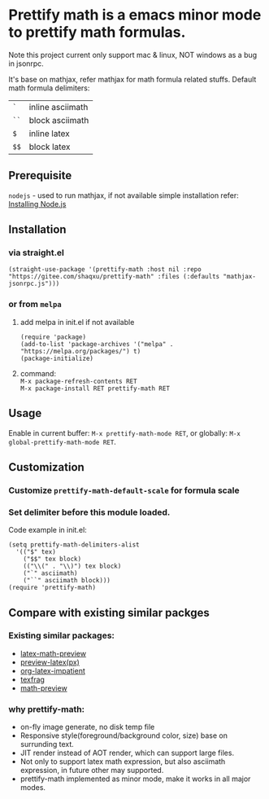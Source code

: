 #+OPTIONS: \n:t

* Prettify math is a emacs minor mode to prettify math formulas.
Note this project current only support mac & linux, NOT windows as a bug in jsonrpc.


[[./prettify-math-demo.gif]]

It's base on mathjax, refer mathjax for math formula related stuffs. Default math formula delimiters:
| ~`~  | inline asciimath |
| ~``~ | block asciimath  |
| ~$~  | inline latex     |
| ~$$~ | block latex      |


** Prerequisite
~nodejs~ - used to run mathjax, if not available simple installation refer: [[https://nodejs.dev/download/package-manager][Installing Node.js]]

** Installation
*** via straight.el
#+begin_src elisp
(straight-use-package '(prettify-math :host nil :repo "https://gitee.com/shaqxu/prettify-math" :files (:defaults "mathjax-jsonrpc.js")))
#+end_src

*** or from ~melpa~
1. add melpa in init.el if not available
   #+begin_src elisp
   (require 'package)
   (add-to-list 'package-archives '("melpa" . "https://melpa.org/packages/") t)
   (package-initialize)
   #+end_src

2. command:
   ~M-x package-refresh-contents RET~
   ~M-x package-install RET prettify-math RET~



** Usage
Enable in current buffer: ~M-x prettify-math-mode RET~, or globally: ~M-x global-prettify-math-mode RET~.


** Customization
*** Customize ~prettify-math-default-scale~ for formula scale

*** Set delimiter before this module loaded.
Code example in init.el:
#+begin_src elisp
(setq prettify-math-delimiters-alist
  '(("$" tex)
    ("$$" tex block)
    (("\\(" . "\\)") tex block)
    ("`" asciimath)
    ("``" asciimath block)))
(require 'prettify-math)
#+end_src


** Compare with existing similar packges
*** Existing similar packages:
- [[https://gitlab.com/latex-math-preview/latex-math-preview][latex-math-preview]]
- [[https://github.com/aaptel/preview-latex][preview-latex(px)]]
- [[https://github.com/yangsheng6810/org-latex-impatient][org-latex-impatient]]
- [[https://github.com/TobiasZawada/texfrag][texfrag]]
- [[https://gitlab.com/matsievskiysv/math-preview][math-preview]]

*** why prettify-math:
- on-fly image generate, no disk temp file
- Responsive style(foreground/background color, size) base on surrunding text.
- JIT render instead of AOT render, which can support large files.
- Not only to support latex math expression, but also asciimath expression, in future other may supported.
- prettify-math implemented as minor mode, make it works in all major modes.
